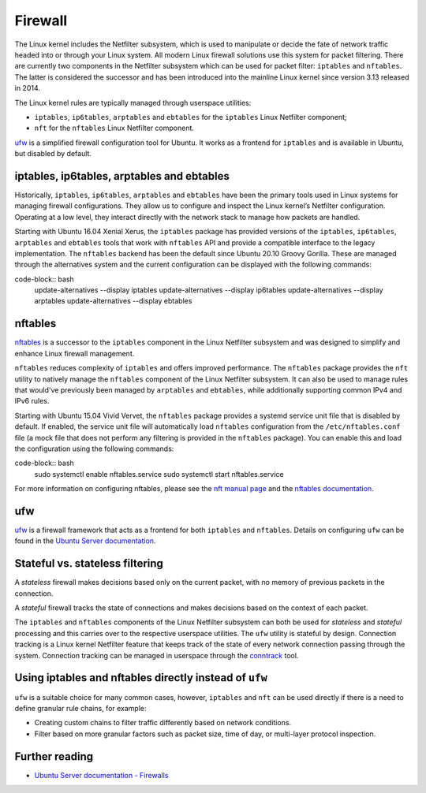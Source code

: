 Firewall
########

.. tab-set::

    .. tab-item:: 25.04

        iptables 1.8.11-2ubuntu1

        nftables 1.1.1-1build1

        ufw 0.36.2-9

    .. tab-item:: 24.10

        iptables 1.8.10-3ubuntu2

        nftables 1.1.0-2

        ufw 0.36.2-6

    .. tab-item:: 24.04

        iptables 1.8.10-3ubuntu2

        nftables 1.0.9-1build1

        ufw 0.36.2-6

    .. tab-item:: 22.04

        iptables 1.8.7-1ubuntu5.2

        nftables 1.0.2-1ubuntu2

        ufw 0.36.1-4

    .. tab-item:: 20.04

        iptables 1.8.4-3ubuntu2.1

        nftables 0.9.3-2

        ufw 0.36-6

    .. tab-item:: 18.04

        iptables 1.6.1-2ubuntu2.1

        nftables 0.8.2-1

        ufw 0.36-0ubuntu0.18.04.1

    .. tab-item:: 16.04

        iptables 1.6.0-2ubuntu3

        nftables 0.5+snapshot20151106-1

        ufw 0.35-0ubuntu2

    .. tab-item:: 14.04

        iptables 1.4.21-1ubuntu1

        ufw 0.34~rc-0ubuntu2


The Linux kernel includes the Netfilter subsystem, which is used to manipulate or decide the fate of network traffic headed into or through your Linux system. All modern Linux firewall solutions use this system for packet filtering. There are currently two components in the Netfilter subsystem which can be used for packet filter: ``iptables`` and ``nftables``. The latter is considered the successor and has been introduced into the mainline Linux kernel since version 3.13 released in 2014.

The Linux kernel rules are typically managed through userspace utilities:

* ``iptables``, ``ip6tables``, ``arptables`` and ``ebtables`` for the ``iptables`` Linux Netfilter component;
* ``nft`` for the ``nftables`` Linux Netfilter component.

`ufw <https://help.ubuntu.com/community/UFW>`_ is a simplified firewall configuration tool for Ubuntu. It works as a frontend for ``iptables`` and is available in Ubuntu, but disabled by default.

iptables, ip6tables, arptables and ebtables
-------------------------------------------

Historically, ``iptables``, ``ip6tables``, ``arptables`` and ``ebtables`` have been the primary tools used in Linux systems for managing firewall configurations. They allow us to configure and inspect the Linux kernel’s Netfilter configuration. Operating at a low level, they interact directly with the network stack to manage how packets are handled.

Starting with Ubuntu 16.04 Xenial Xerus, the ``iptables`` package has provided versions of the ``iptables``, ``ip6tables``, ``arptables`` and ``ebtables`` tools that work with ``nftables`` API and provide a compatible interface to the legacy implementation. The ``nftables`` backend has been the default since Ubuntu 20.10 Groovy Gorilla. These are managed through the alternatives system and the current configuration can be displayed with the following commands:

code-block:: bash
    update-alternatives --display iptables
    update-alternatives --display ip6tables
    update-alternatives --display arptables
    update-alternatives --display ebtables


nftables
--------

`nftables <https://www.nftables.org/projects/nftables/index.html>`_ is a successor to the ``iptables`` component in the Linux Netfilter subsystem and was designed to simplify and enhance Linux firewall management.

``nftables`` reduces complexity of ``iptables`` and offers improved performance. The ``nftables`` package provides the ``nft`` utility to natively manage the ``nftables`` component of the Linux Netfilter subsystem. It can also be used to manage rules that would've previously been managed by ``arptables`` and ``ebtables``, while additionally supporting common IPv4 and IPv6 rules.

Starting with Ubuntu 15.04 Vivid Vervet, the ``nftables`` package provides a systemd service unit file that is disabled by default. If enabled, the service unit file will automatically load ``nftables`` configuration from the ``/etc/nftables.conf`` file (a mock file that does not perform any filtering is provided in the ``nftables`` package). You can enable this and load the configuration using the following commands:

code-block:: bash
    sudo systemctl enable nftables.service
    sudo systemctl start nftables.service

For more information on configuring nftables, please see the `nft manual page <https://manpages.ubuntu.com/manpages/man8/nft.8.html>`_ and the `nftables documentation <https://wiki.nftables.org/wiki-nftables/index.php/Main_Page>`_.

ufw
----

`ufw <https://help.ubuntu.com/community/UFW>`_ is a firewall framework that acts as a frontend for both ``iptables`` and ``nftables``. Details on configuring ``ufw`` can be found in the `Ubuntu Server documentation <https://documentation.ubuntu.com/server/how-to/security/firewalls/>`_.


Stateful vs. stateless filtering
--------------------------------

A *stateless* firewall makes decisions based only on the current packet, with no memory of previous packets in the connection.

A *stateful* firewall tracks the state of connections and makes decisions based on the context of each packet.

The ``iptables`` and ``nftables`` components of the Linux Netfilter subsystem can both be used for *stateless* and *stateful* processing and this carries over to the respective userspace utilities. The ``ufw`` utility is stateful by design. Connection tracking is a Linux kernel Netfilter feature that keeps track of the state of every network connection passing through the system. Connection tracking can be managed in userspace through the `conntrack <https://conntrack-tools.netfilter.org/>`_ tool.

Using iptables and nftables directly instead of ``ufw``
-------------------------------------------------------

``ufw`` is a suitable choice for many common cases, however, ``iptables`` and ``nft`` can be used directly if there is a need to define granular rule chains, for example:

* Creating custom chains to filter traffic differently based on network conditions.

* Filter based on more granular factors such as packet size, time of day, or multi-layer protocol inspection.

Further reading
---------------

* `Ubuntu Server documentation - Firewalls <https://documentation.ubuntu.com/server/how-to/security/firewalls/>`_
